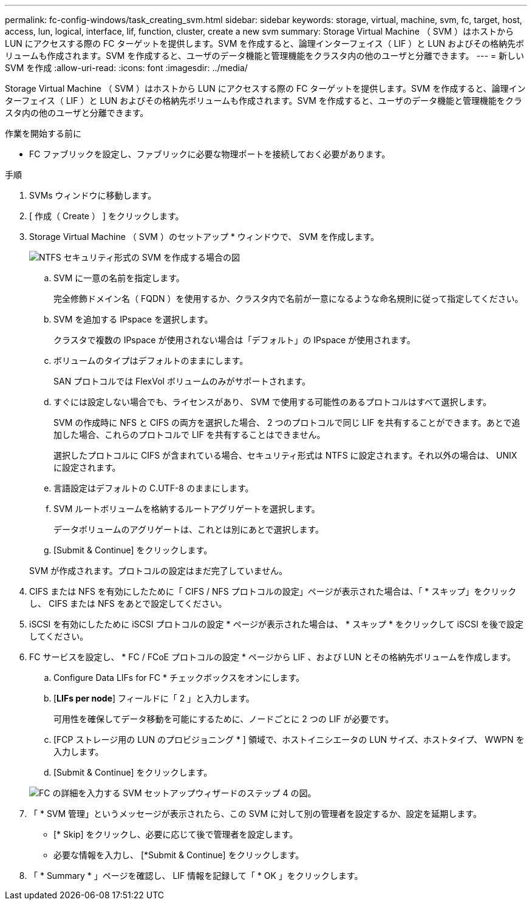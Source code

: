 ---
permalink: fc-config-windows/task_creating_svm.html 
sidebar: sidebar 
keywords: storage, virtual, machine, svm, fc, target, host, access, lun, logical, interface, lif, function, cluster, create a new svm 
summary: Storage Virtual Machine （ SVM ）はホストから LUN にアクセスする際の FC ターゲットを提供します。SVM を作成すると、論理インターフェイス（ LIF ）と LUN およびその格納先ボリュームも作成されます。SVM を作成すると、ユーザのデータ機能と管理機能をクラスタ内の他のユーザと分離できます。 
---
= 新しい SVM を作成
:allow-uri-read: 
:icons: font
:imagesdir: ../media/


[role="lead"]
Storage Virtual Machine （ SVM ）はホストから LUN にアクセスする際の FC ターゲットを提供します。SVM を作成すると、論理インターフェイス（ LIF ）と LUN およびその格納先ボリュームも作成されます。SVM を作成すると、ユーザのデータ機能と管理機能をクラスタ内の他のユーザと分離できます。

.作業を開始する前に
* FC ファブリックを設定し、ファブリックに必要な物理ポートを接続しておく必要があります。


.手順
. SVMs ウィンドウに移動します。
. [ 作成（ Create ） ] をクリックします。
. Storage Virtual Machine （ SVM ）のセットアップ * ウィンドウで、 SVM を作成します。
+
image::../media/svm_setup_details_page_ntfs_selected_fc_windows.gif[NTFS セキュリティ形式の SVM を作成する場合の図]

+
.. SVM に一意の名前を指定します。
+
完全修飾ドメイン名（ FQDN ）を使用するか、クラスタ内で名前が一意になるような命名規則に従って指定してください。

.. SVM を追加する IPspace を選択します。
+
クラスタで複数の IPspace が使用されない場合は「デフォルト」の IPspace が使用されます。

.. ボリュームのタイプはデフォルトのままにします。
+
SAN プロトコルでは FlexVol ボリュームのみがサポートされます。

.. すぐには設定しない場合でも、ライセンスがあり、 SVM で使用する可能性のあるプロトコルはすべて選択します。
+
SVM の作成時に NFS と CIFS の両方を選択した場合、 2 つのプロトコルで同じ LIF を共有することができます。あとで追加した場合、これらのプロトコルで LIF を共有することはできません。

+
選択したプロトコルに CIFS が含まれている場合、セキュリティ形式は NTFS に設定されます。それ以外の場合は、 UNIX に設定されます。

.. 言語設定はデフォルトの C.UTF-8 のままにします。
.. SVM ルートボリュームを格納するルートアグリゲートを選択します。
+
データボリュームのアグリゲートは、これとは別にあとで選択します。

.. [Submit & Continue] をクリックします。


+
SVM が作成されます。プロトコルの設定はまだ完了していません。

. CIFS または NFS を有効にしたために「 CIFS / NFS プロトコルの設定」ページが表示された場合は、「 * スキップ」をクリックし、 CIFS または NFS をあとで設定してください。
. iSCSI を有効にしたために iSCSI プロトコルの設定 * ページが表示された場合は、 * スキップ * をクリックして iSCSI を後で設定してください。
. FC サービスを設定し、 * FC / FCoE プロトコルの設定 * ページから LIF 、および LUN とその格納先ボリュームを作成します。
+
.. Configure Data LIFs for FC * チェックボックスをオンにします。
.. [*LIFs per node*] フィールドに「 2 」と入力します。
+
可用性を確保してデータ移動を可能にするために、ノードごとに 2 つの LIF が必要です。

.. [FCP ストレージ用の LUN のプロビジョニング * ] 領域で、ホストイニシエータの LUN サイズ、ホストタイプ、 WWPN を入力します。
.. [Submit & Continue] をクリックします。


+
image::../media/svm_wizard_fc_details.gif[FC の詳細を入力する SVM セットアップウィザードのステップ 4 の図。]

. 「 * SVM 管理」というメッセージが表示されたら、この SVM に対して別の管理者を設定するか、設定を延期します。
+
** [* Skip] をクリックし、必要に応じて後で管理者を設定します。
** 必要な情報を入力し、 [*Submit & Continue] をクリックします。


. 「 * Summary * 」ページを確認し、 LIF 情報を記録して「 * OK 」をクリックします。


